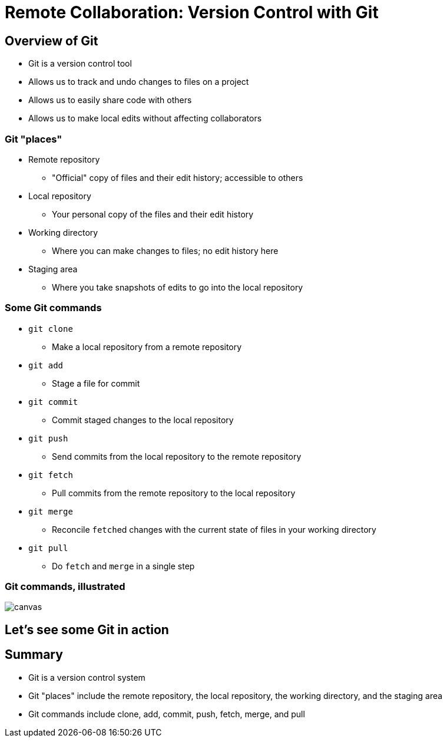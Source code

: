 = Remote Collaboration: Version Control with Git
:imagesdir: images
:docinfo: shared
:revealjsdir: ../../lib/reveal.js.3.9.2
:source-highlighter: highlightjs
:customcss: ../../css/aric_slides.css
:revealjs_width: 1400
:revealjs_height: 810
:title-slide-background-image: lance-grandahl-nShLC-WruxQ-unsplash.jpg

== Overview of Git

[%step]
* Git is a version control tool
* Allows us to track and undo changes to files on a project
* Allows us to easily share code with others
* Allows us to make local edits without affecting collaborators

=== Git "places"

[%step,role="nosubbullet"]
* Remote repository
** "Official" copy of files and their edit history; accessible to others
* Local repository
** Your personal copy of the files and their edit history
* Working directory
** Where you can make changes to files; no edit history here
* Staging area
** Where you take snapshots of edits to go into the local repository

[.columns]
=== Some Git commands

[.column]
--
[%step,role="nosubbullet"]
* `git clone`
** Make a local repository from a remote repository
* `git add`
** Stage a file for commit
* `git commit`
** Commit staged changes to the local repository
--

[.column]
--
[%step,role="nosubbullet"]
* `git push`
** Send commits from the local repository to the remote repository
* `git fetch`
** Pull commits from the remote repository to the local repository
--

[.column]
--
[%step,role="nosubbullet"]
* `git merge`
** Reconcile `fetch`{blank}ed changes with the current state of files in your working directory
* `git pull`
** Do `fetch` and `merge` in a single step
--

[%notitle]
=== Git commands, illustrated

image::git_commands.svg[canvas, size=contain]

== Let's see some Git in action

== Summary

* Git is a version control system
* Git "places" include the remote repository, the local repository, the working directory, and the staging area
* Git commands include clone, add, commit, push, fetch, merge, and pull